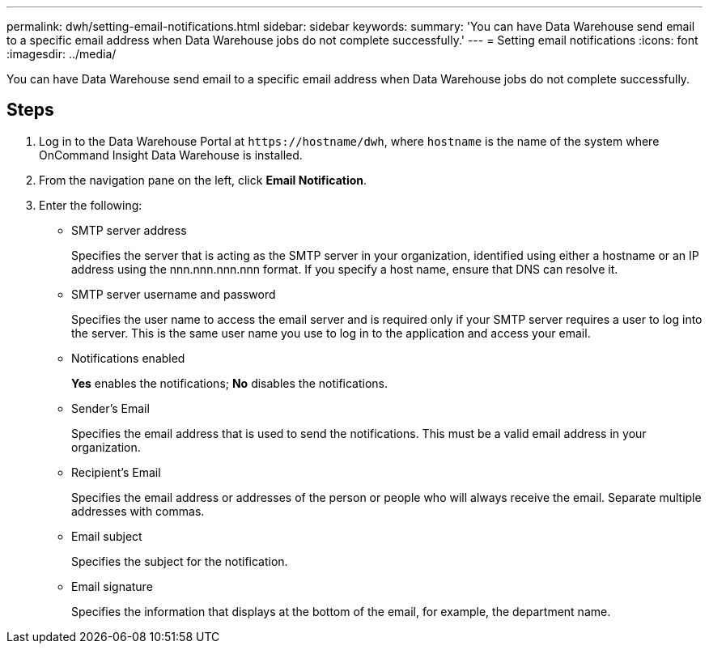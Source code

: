 ---
permalink: dwh/setting-email-notifications.html
sidebar: sidebar
keywords: 
summary: 'You can have Data Warehouse send email to a specific email address when Data Warehouse jobs do not complete successfully.'
---
= Setting email notifications
:icons: font
:imagesdir: ../media/

[.lead]
You can have Data Warehouse send email to a specific email address when Data Warehouse jobs do not complete successfully.

== Steps

. Log in to the Data Warehouse Portal at `+https://hostname/dwh+`, where `hostname` is the name of the system where OnCommand Insight Data Warehouse is installed.
. From the navigation pane on the left, click *Email Notification*.
. Enter the following:
 ** SMTP server address
+
Specifies the server that is acting as the SMTP server in your organization, identified using either a hostname or an IP address using the nnn.nnn.nnn.nnn format. If you specify a host name, ensure that DNS can resolve it.

 ** SMTP server username and password
+
Specifies the user name to access the email server and is required only if your SMTP server requires a user to log into the server. This is the same user name you use to log in to the application and access your email.

 ** Notifications enabled
+
*Yes* enables the notifications; *No* disables the notifications.

 ** Sender's Email
+
Specifies the email address that is used to send the notifications. This must be a valid email address in your organization.

 ** Recipient's Email
+
Specifies the email address or addresses of the person or people who will always receive the email. Separate multiple addresses with commas.

 ** Email subject
+
Specifies the subject for the notification.

 ** Email signature
+
Specifies the information that displays at the bottom of the email, for example, the department name.

